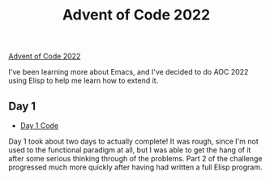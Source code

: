#+TITLE: Advent of Code 2022
[[https://adventofcode.com][Advent of Code 2022]]

I've been learning more about Emacs,
and I've decided to do AOC 2022 using Elisp to help me learn how to extend it.

** Day 1
- [[file:day01/countNumbers.el][Day 1 Code]]
Day 1 took about two days to actually complete!
It was rough, since I'm not used to the functional paradigm at all,
but I was able to get the hang of it after some serious thinking through of the problems.
Part 2 of the challenge progressed much more quickly after having had written a full Elisp program.
